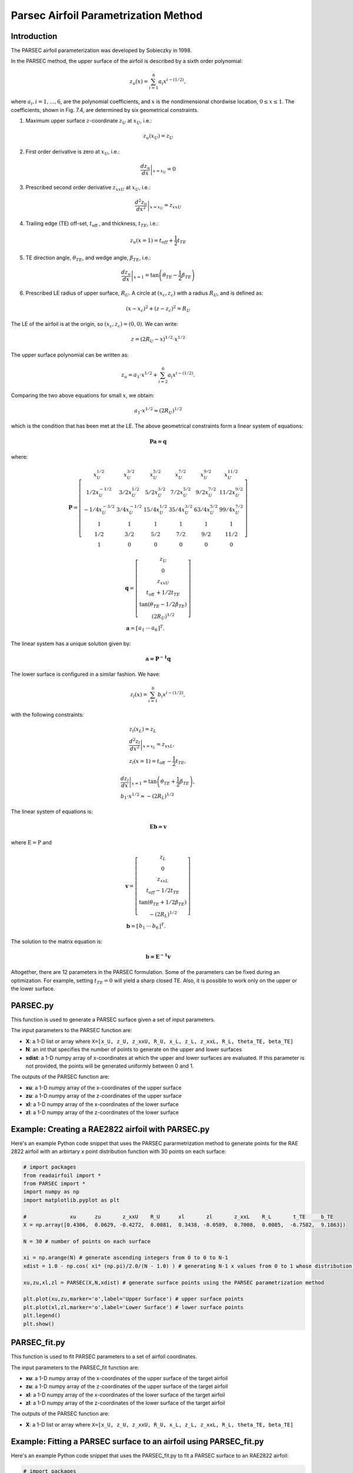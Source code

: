 .. _PARSEC_parametrization_method:

Parsec Airfoil Parametrization Method
==========================================

Introduction
------------   

The PARSEC airfoil parameterization was developed by Sobieczky in 1998. 

\In the PARSEC method, the upper surface of the airfoil is described by a
sixth order polynomial:

.. math:: z_{u}(x)=\sum_{i=1}^{6} a_{i} x^{i-(1 / 2)},

where :math:`a_{i}, i=1, \ldots, 6`, are the polynomial coefficients,
and :math:`x` is the nondimensional chordwise location,
:math:`0 \leq x \leq 1`. The coefficients, shown in Fig. 7.4, are
determined by six geometrical constraints.

#. Maximum upper surface :math:`z`-coordinate :math:`z_{U}` at
   :math:`x_{U}`, i.e.:

.. math:: z_{u}\left(x_{U}\right)=z_{U}

2. First order derivative is zero at :math:`x_{U}`, i.e.:

.. math:: \left.\frac{d z_{u}}{d x}\right|_{x=x_{U}}=0

3. Prescribed second order derivative :math:`z_{x x U}` at
   :math:`x_{U}`, i.e.:

.. math:: \left.\frac{d^{2} z_{u}}{d x^{2}}\right|_{x=x_{U}}=z_{x x U}

4. Trailing edge (TE) off-set, :math:`t_{\text {off }}`, and thickness,
   :math:`t_{T E}`, i.e.:

.. math:: z_{u}(x=1)=t_{o f f}+\frac{1}{2} t_{T E}

5. TE direction angle, :math:`\theta_{T E}`, and wedge angle,
   :math:`\beta_{T E}`, i.e.:

.. math:: \left.\frac{d z_{u}}{d x}\right|_{x=1}=\tan \left(\theta_{T E}-\frac{1}{2} \beta_{T E}\right)

6. Prescribed LE radius of upper surface, :math:`R_{U}`. A circle at
   :math:`\left(x_{c}, z_{c}\right)` with a radius :math:`R_{U}`, and is
   defined as:

.. math:: \left(x-x_{c}\right)^{2}+\left(z-z_{c}\right)^{2}=R_{U}

The LE of the airfoil is at the origin, so
:math:`\left(x_{c}, z_{c}\right)=(0,0)`. We can write:

.. math:: z=\left(2 R_{U}-x\right)^{1 / 2} \cdot x^{1 / 2}

The upper surface polynomial can be written as:

.. math:: z_{u}=a_{1} \cdot x^{1 / 2}+\sum_{i=2}^{6} a_{i} x^{i-(1 / 2)} .

Comparing the two above equations for small :math:`x`, we obtain:

.. math:: a_{1} \cdot x^{1 / 2} \approx\left(2 R_{U}\right)^{1 / 2}

which is the condition that has been met at the LE. The above geometrical
constraints form a linear system of
equations:

.. math:: \boldsymbol {P a=q}

where:

.. math::

   \boldsymbol{P}=\left[\begin{array}{cccccc}
   x_{U}^{1 / 2} & x_{U}^{3 / 2} & x_{U}^{5 / 2} & x_{U}^{7 / 2} & x_{U}^{9 / 2} & x_{U}^{11 / 2} \\
   1 / 2 x_{U}^{-1 / 2} & 3 / 2 x_{U}^{1 / 2} & 5 / 2 x_{U}^{3 / 2} & 7 / 2 x_{U}^{5 / 2} & 9 / 2 x_{U}^{7 / 2} & 11 / 2 x_{U}^{9 / 2} \\
   -1 / 4 x_{U}^{-3 / 2} & 3 / 4 x_{U}^{-1 / 2} & 15 / 4 x_{U}^{1 / 2} & 35 / 4 x_{U}^{3 / 2} & 63 / 4 x_{U}^{5 / 2} & 99 / 4 x_{U}^{7 / 2} \\
   1 & 1 & 1 & 1 & 1 & 1 \\
   1 / 2 & 3 / 2 & 5 / 2 & 7 / 2 & 9 / 2 & 11 / 2 \\
   1 & 0 & 0 & 0 & 0 & 0
   \end{array}\right]

.. math::

   \begin{gathered}
   \boldsymbol{q}=\left[\begin{array}{c}
   z_{U} \\
   0 \\
   z_{x x U} \\
   t_{\text {off }}+1 / 2 t_{T E} \\
   \tan \left(\theta_{T E}-1 / 2 \beta_{T E}\right) \\
   \left(2 R_{U}\right)^{1 / 2}
   \end{array}\right] \\
   \boldsymbol{a}=\left[\begin{array}{lll}
   a_{1} & \cdots & a_{6}
   \end{array}\right]^{T} .
   \end{gathered}

The linear system has a unique solution given by:

.. math:: \boldsymbol {a={P}^{-1} q}

The lower surface is configured in a similar fashion. We have:

.. math:: z_{l}(x)=\sum_{i=1}^{6} b_{i} x^{i-(1 / 2)},

with the following constraints:

.. math::

   \begin{gathered}
   z_{l}\left(x_{L}\right)=z_{L} \\
   \left.\frac{d^{2} z_{l}}{d x^{2}}\right|_{x=x_{L}}=z_{x x L}, \\
   z_{l}(x=1)=t_{\text {off }}-\frac{1}{2} t_{T E},
   \end{gathered}

.. math::

   \begin{gathered}
   \left.\frac{d z_{l}}{d x}\right|_{x=1}=\tan \left(\theta_{T E}+\frac{1}{2} \beta_{T E}\right), \\
   b_{1} \cdot x^{1 / 2} \approx-\left(2 R_{L}\right)^{1 / 2}
   \end{gathered}

The linear system of equations is:

.. math:: \boldsymbol{Eb=v}

where :math:`\mathrm{E}=\mathrm{P}` and

.. math::

   \begin{gathered}
   \boldsymbol{v}=\left[\begin{array}{c}
   z_{L} \\
   0 \\
   z_{x x L} \\
   t_{o f f}-1 / 2 t_{T E} \\
   \tan \left(\theta_{T E}+1 / 2 \beta_{T E}\right) \\
   -\left(2 R_{L}\right)^{1 / 2}
   \end{array}\right] \\
   \boldsymbol{b}=\left[\begin{array}{lll}
   b_{1} & \cdots & b_{6}
   \end{array}\right]^{T} .
   \end{gathered}

The solution to the matrix equation is:

.. math:: \boldsymbol {b={E}^{-1} v}

Altogether, there are 12 parameters in the PARSEC formulation. Some of
the parameters can be fixed during an optimization. For example, setting
:math:`t_{T E}=0` will yield a sharp closed TE. Also, it is possible to
work only on the upper or the lower surface.


PARSEC.py
-----------------------------
This function is used to generate a PARSEC surface given a set of input parameters. 

The input parameters to the PARSEC function are:

- **X**: a 1-D list or array where ``X=[x_U, z_U, z_xxU, R_U, x_L, z_L, z_xxL, R_L, theta_TE, beta_TE]``  
- **N**: an int that specifies the number of points to generate on the upper and lower surfaces
- **xdist**: a 1-D numpy array of x-coordinates at which the upper and lower surfaces are evaluated. If this parameter is not provided, the points will be generated uniformly between 0 and 1.

The outputs of the PARSEC function are:

- **xu**: a 1-D numpy array of the x-coordinates of the upper surface
- **zu**: a 1-D numpy array of the z-coordinates of the upper surface
- **xl**: a 1-D numpy array of the x-coordinates of the lower surface
- **zl**: a 1-D numpy array of the z-coordinates of the lower surface

Example: Creating a RAE2822 airfoil with PARSEC.py
--------------------------------------------------

Here's an example Python code snippet that uses the PARSEC pararmetrization method to generate points for the RAE 2822 airfoil with an arbirtary x point distribution function with 30 points on each surface:

.. code-block::

   # import packages
   from readairfoil import * 
   from PARSEC import *
   import numpy as np
   import matplotlib.pyplot as plt

   #              xu      zu       z_xxU    R_U      xl       zl       z_xxL    R_L       t_TE     b_TE
   X = np.array([0.4306,  0.0629, -0.4272,  0.0081,  0.3438, -0.0589,  0.7008,  0.0085,  -6.7582,  9.1863])

   N = 30 # number of points on each surface

   xi = np.arange(N) # generate ascending integers from 0 to 0 to N-1
   xdist = 1.0 - np.cos( xi* (np.pi)/2.0/(N - 1.0) ) # generating N-1 x values from 0 to 1 whose distribution follows the formula

   xu,zu,xl,zl = PARSEC(X,N,xdist) # generate surface points using the PARSEC parametrization method

   plt.plot(xu,zu,marker='o',label='Upper Surface') # upper surface points          
   plt.plot(xl,zl,marker='o',label='Lower Surface') # lower surface points          
   plt.legend()
   plt.show()

PARSEC_fit.py
--------------

This function is used to fit PARSEC parameters to a set of airfoil coordinates. 

The input parameters to the PARSEC_fit function are:

- **xu**: a 1-D numpy array of the x-coordinates of the upper surface of the target airfoil
- **zu**: a 1-D numpy array of the z-coordinates of the upper surface of the target airfoil
- **xl**: a 1-D numpy array of the x-coordinates of the lower surface of the target airfoil
- **zl**: a 1-D numpy array of the z-coordinates of the lower surface of the target airfoil


The outputs of the PARSEC function are:

- **X**: a 1-D list or array where ``X=[x_U, z_U, z_xxU, R_U, x_L, z_L, z_xxL, R_L, theta_TE, beta_TE]``


Example: Fitting a PARSEC surface to an airfoil using PARSEC_fit.py
--------------------------------------------------------------------

Here's an example Python code snippet that uses the PARSEC_fit.py to fit a PARSEC surface to an RAE2822 airfoil:

.. code-block::

   # import packages
   from readairfoil import * 
   from PARSEC_fit import *
   import numpy as np
   import matplotlib.pyplot as plt
   from readairfoil import *

   airfoil = 'rae2822' # airfoil .dat name
   N = 100 # number of points describing each of the airfoil's upper and lower surfaces
   xi = np.arange(N) # generate ascending integers from 0 to 0 to N-1
   xdist = 1.0 - np.cos( xi* (np.pi)/2.0/(N - 1.0) ); # generating N-1 x values from 0 to 1 whose distribution follows the formula
   xu,zu,xl,zl = readairfoil(airfoil,xdist=xdist) # load airfoil with the following distribution

   X = PARSEC_fit(xu,zu,xl,zl,N,xdist) # fit PARSEC surface to airfoil